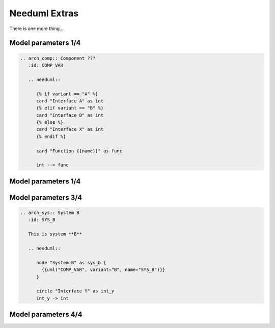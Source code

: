 Needuml Extras
--------------
There is one more thing...

Model parameters 1/4
~~~~~~~~~~~~~~~~~~~~

.. code-block:: rst

    .. arch_comp:: Component ???
       :id: COMP_VAR

       .. needuml::

          {% if variant == "A" %}
          card "Interface A" as int
          {% elif variant == "B" %}
          card "Interface B" as int
          {% else %}
          card "Interface X" as int
          {% endif %}

          card "Function {{name}}" as func

          int --> func

Model parameters 1/4
~~~~~~~~~~~~~~~~~~~~

.. arch_comp:: Component ???
   :id: COMP_VAR

   .. needuml::

      {% if variant == "A" %}
      card "Interface A" as int
      {% elif variant == "B" %}
      card "Interface B" as int
      {% else %}
      card "Interface X" as int
      {% endif %}

      card "Function {{name}}" as func

      int --> func

Model parameters 3/4
~~~~~~~~~~~~~~~~~~~~

.. code-block:: rst

    .. arch_sys:: System B
       :id: SYS_B

       This is system **B**

       .. needuml::

          node "System B" as sys_b {
            {{uml("COMP_VAR", variant="B", name="SYS_B")}}
          }

          circle "Interface Y" as int_y
          int_y -> int

Model parameters 4/4
~~~~~~~~~~~~~~~~~~~~

.. arch_sys:: System B
   :id: SYS_B

   This is system **B**

   .. needuml::

      node "System B" as sys_b {
        {{uml("COMP_VAR", variant="B", name="SYS_B")}}
      }

      circle "Interface Y" as int_y
      int_y -> int